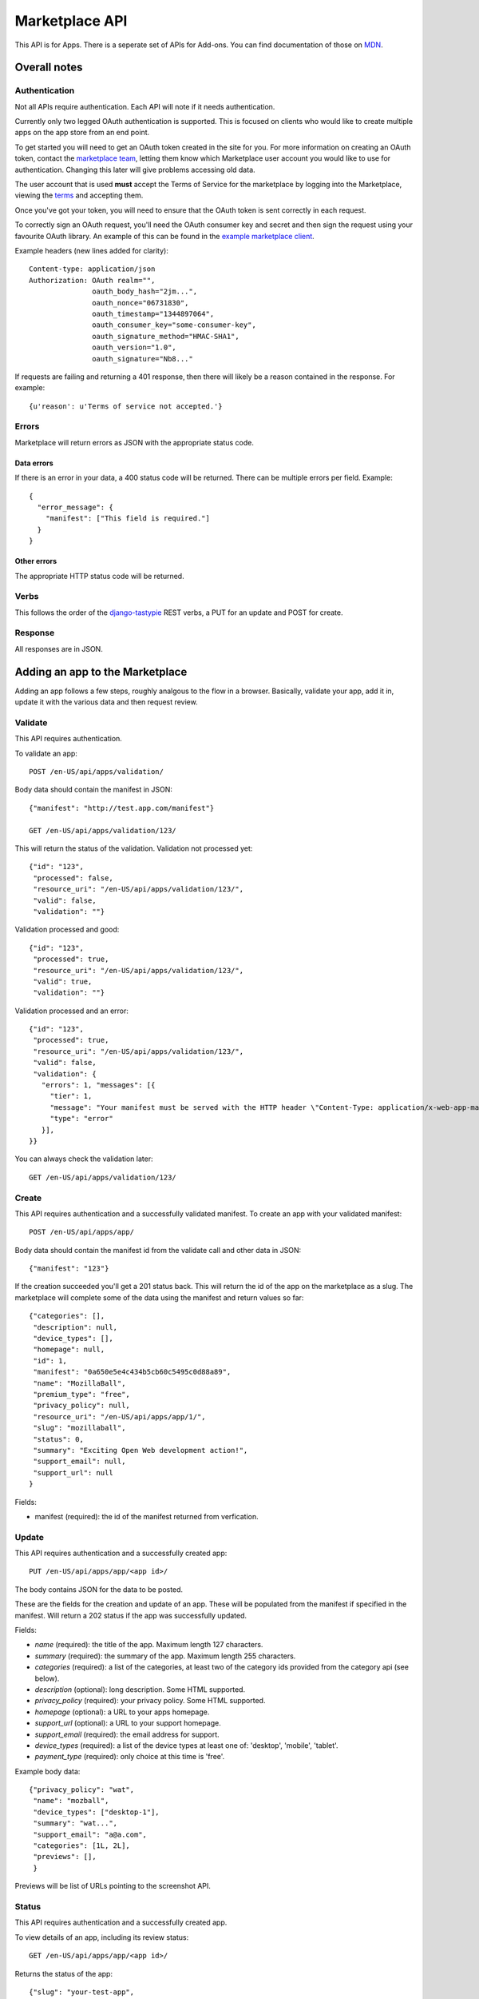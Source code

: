 .. _api:

======================
Marketplace API
======================

This API is for Apps. There is a seperate set of APIs for Add-ons. You can find documentation of those on `MDN`_.

Overall notes
-------------

Authentication
==============

Not all APIs require authentication. Each API will note if it needs
authentication.

Currently only two legged OAuth authentication is supported. This is focused on
clients who would like to create multiple apps on the app store from an end
point.

To get started you will need to get an OAuth token created in the site for you.
For more information on creating an OAuth token, contact the `marketplace
team`_, letting them know which Marketplace user account you would like to use
for authentication. Changing this later will give problems accessing old data.

The user account that is used **must** accept the Terms of Service for the
marketplace by logging into the Marketplace, viewing the `terms`_ and accepting
them.

Once you've got your token, you will need to ensure that the OAuth token is
sent correctly in each request.

To correctly sign an OAuth request, you'll need the OAuth consumer key and
secret and then sign the request using your favourite OAuth library. An example
of this can be found in the `example marketplace client`_.

Example headers (new lines added for clarity)::

        Content-type: application/json
        Authorization: OAuth realm="",
                       oauth_body_hash="2jm...",
                       oauth_nonce="06731830",
                       oauth_timestamp="1344897064",
                       oauth_consumer_key="some-consumer-key",
                       oauth_signature_method="HMAC-SHA1",
                       oauth_version="1.0",
                       oauth_signature="Nb8..."

If requests are failing and returning a 401 response, then there will likely be
a reason contained in the response. For example::

        {u'reason': u'Terms of service not accepted.'}

Errors
======

Marketplace will return errors as JSON with the appropriate status code.

Data errors
+++++++++++

If there is an error in your data, a 400 status code will be returned. There
can be multiple errors per field. Example::

        {
          "error_message": {
            "manifest": ["This field is required."]
          }
        }

Other errors
++++++++++++

The appropriate HTTP status code will be returned.

Verbs
=====

This follows the order of the `django-tastypie`_ REST verbs, a PUT for an update and POST for create.

Response
========

All responses are in JSON.

Adding an app to the Marketplace
--------------------------------

Adding an app follows a few steps, roughly analgous to the flow in a browser.
Basically, validate your app, add it in, update it with the various data and
then request review.

Validate
========

This API requires authentication.

To validate an app::

        POST /en-US/api/apps/validation/

Body data should contain the manifest in JSON::

        {"manifest": "http://test.app.com/manifest"}

        GET /en-US/api/apps/validation/123/

This will return the status of the validation. Validation not processed yet::

        {"id": "123",
         "processed": false,
         "resource_uri": "/en-US/api/apps/validation/123/",
         "valid": false,
         "validation": ""}

Validation processed and good::

        {"id": "123",
         "processed": true,
         "resource_uri": "/en-US/api/apps/validation/123/",
         "valid": true,
         "validation": ""}

Validation processed and an error::

        {"id": "123",
         "processed": true,
         "resource_uri": "/en-US/api/apps/validation/123/",
         "valid": false,
         "validation": {
           "errors": 1, "messages": [{
             "tier": 1,
             "message": "Your manifest must be served with the HTTP header \"Content-Type: application/x-web-app-manifest+json\". We saw \"text/html; charset=utf-8\".",
             "type": "error"
           }],
        }}

You can always check the validation later::

        GET /en-US/api/apps/validation/123/

Create
======

This API requires authentication and a successfully validated manifest. To
create an app with your validated manifest::

        POST /en-US/api/apps/app/

Body data should contain the manifest id from the validate call and other data
in JSON::

        {"manifest": "123"}

If the creation succeeded you'll get a 201 status back. This will return the id
of the app on the marketplace as a slug. The marketplace will complete some of
the data using the manifest and return values so far::

        {"categories": [],
         "description": null,
         "device_types": [],
         "homepage": null,
         "id": 1,
         "manifest": "0a650e5e4c434b5cb60c5495c0d88a89",
         "name": "MozillaBall",
         "premium_type": "free",
         "privacy_policy": null,
         "resource_uri": "/en-US/api/apps/app/1/",
         "slug": "mozillaball",
         "status": 0,
         "summary": "Exciting Open Web development action!",
         "support_email": null,
         "support_url": null
        }

Fields:

* manifest (required): the id of the manifest returned from verfication.

Update
======

This API requires authentication and a successfully created app::

        PUT /en-US/api/apps/app/<app id>/

The body contains JSON for the data to be posted.

These are the fields for the creation and update of an app. These will be
populated from the manifest if specified in the manifest. Will return a 202
status if the app was successfully updated.

Fields:

* `name` (required): the title of the app. Maximum length 127 characters.
* `summary` (required): the summary of the app. Maximum length 255 characters.
* `categories` (required): a list of the categories, at least two of the
  category ids provided from the category api (see below).
* `description` (optional): long description. Some HTML supported.
* `privacy_policy` (required): your privacy policy. Some HTML supported.
* `homepage` (optional): a URL to your apps homepage.
* `support_url` (optional): a URL to your support homepage.
* `support_email` (required): the email address for support.
* `device_types` (required): a list of the device types at least one of:
  'desktop', 'mobile', 'tablet'.
* `payment_type` (required): only choice at this time is 'free'.

Example body data::

        {"privacy_policy": "wat",
         "name": "mozball",
         "device_types": ["desktop-1"],
         "summary": "wat...",
         "support_email": "a@a.com",
         "categories": [1L, 2L],
         "previews": [],
         }

Previews will be list of URLs pointing to the screenshot API.

Status
======

This API requires authentication and a successfully created app.

To view details of an app, including its review status::

        GET /en-US/api/apps/app/<app id>/

Returns the status of the app::

        {"slug": "your-test-app",
         "name": "My cool app",
         ...}

Screenshots or videos
=====================

These can be added as seperate API calls. There are limits in the marketplace
for what screenshots and videos can be accepted. There is a 5MB limit on file
uploads.

Create
++++++

Create a screenshot or video::

        PUT /en-US/api/apps/preview/?app=<app id>

The body should contain the screenshot or video to be uploaded in the following
format::

        {"position": 1, "file": {"type": "image/jpg", "data": "iVBOR..."}}

Fields:

* `file`: a dictionary containing two fields:
  * `type`: the content type
  * `data`: base64 encoded string of the preview to be added
* `position`: the position of the preview on the app. We show the previews in
  order

This will return a 201 if the screenshot or video is successfully created. If
not we'll return the reason for the error.

Returns the screenshot id::

        {"position": 1, "thumbnail_url": "/img/uploads/...",
         "image_url": "/img/uploads/...", "filetype": "image/png",
         "resource_uri": "/en-US/api/apps/preview/1/"}

Get
+++

Get information about the screenshot or video::


        GET /en-US/api/apps/preview/<preview id>/

Returns::

        {"addon": "/en-US/api/apps/app/1/", "id": 1, "position": 1,
         "thumbnail_url": "/img/uploads/...", "image_url": "/img/uploads/...",
         "filetype": "image/png", "resource_uri": "/en-US/api/apps/preview/1/"}


Delete
++++++

Delete a screenshot of video::

        DELETE /en-US/api/apps/preview/<preview id>/

This will return a 204 if the screenshot has been deleted.

Enabling an App
===============

Once all the data has been completed and at least one screenshot created, you
can push the app to the review queue::

        PATCH /en-US/api/apps/status/<app id>/
        {"status": "pending"}

* `status` (optional): key statuses are

  * `incomplete`: incomplete
  * `pending`: pending
  * `public`: public
  * `waiting`: waiting to be public

* `disabled_by_user` (optional): `True` or `False`.

Valid transitions that users can initiate are:

* *waiting to be public* to *public*: occurs when the app has been reviewed,
  but not yet been made public.
* *incomplete* to *pending*: call this once your app has been completed and it
  will be added to the Marketplace review queue. This can only be called if all
  the required data is there. If not, you'll get an error containing the
  reason. For example::

        PATCH /en-US/api/apps/status/<app id>/
        {"status": "pending"}

        Status code: 400
        {"error_message":
                {"status": ["You must provide a support email.",
                            "You must provide at least one device type.",
                            "You must provide at least one category.",
                            "You must upload at least one screenshot or video."]}}

* *disabled_by_user*: by changing this value from `True` to `False` you can
  enable or disable an app.

Other APIs
----------

These APIs are not directly about updating Apps. They do not require any
authentication.

Categories
==========

No authentication required.

To find a list of categories available on the marketplace::

        GET /en-US/api/apps/category/

Returns the list of categories::

        {"meta":
            {"limit": 20, "next": null, "offset": 0,
             "previous": null, "total_count": 1},
         "objects":
            [{"id": 1, "name": "Webapp",
              "resource_uri": "/en-US/api/apps/category/1/"}]
        }

Use the `id` of the category in your app updating.

Search
======

No authentication required.

To find a list of apps in a category on the marketplace::

        GET /en-US/api/apps/search/

Returns a list of the apps sorted by relevance::

        {"meta": {},
         "objects":
            [{"absolute_url": "http://../en-US/app/marble-run-1/",
              "premium_type": 3, "slug": "marble-run-1", id="26",
              "icon_url": "http://../addon_icons/0/26-32.png",
              "resource_uri": null
             }
         ...

Arguments:

* `cat` (optional): use the category API to find the ids of the categories
* `sort` (optional): one of 'downloads', 'rating', 'price', 'created'

Example, to specify a category sorted by rating::

        GET /en-US/api/apps/search/?cat=1&sort=rating

.. _`MDN`: https://developer.mozilla.org
.. _`marketplace team`: marketplace-team@mozilla.org
.. _`django-tastypie`: https://github.com/toastdriven/django-tastypie
.. _`AMO api on MDN`: https://developer.mozilla.org/en/addons.mozilla.org_%28AMO%29_API_Developers%27_Guide
.. _`example marketplace client`: https://github.com/mozilla/MarketplaceClientExample
.. _`terms`: https://marketplace.mozilla.org/developers/terms
